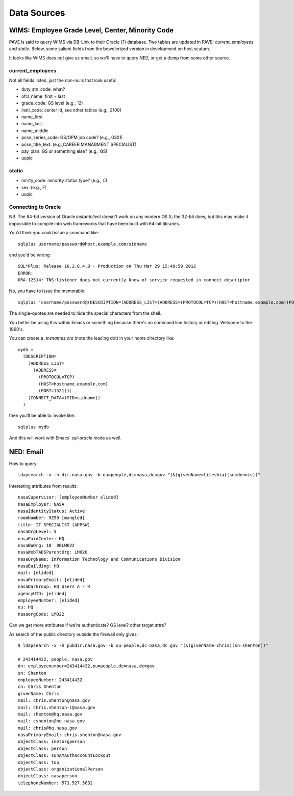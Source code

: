 ==============
 Data Sources
==============

WIMS: Employee Grade Level, Center, Minority Code
=================================================

PAVE is said to query WIMS via DB-Link to their Oracle (?)
database. Two tables are updated in PAVE: `current_employees` and
`static`.  Below, some salient fields from the bowdlerized version in
development on host scutum.

It looks like WIMS does *not* give us email, so we'll have to query
NED, or get a dump from some other source.

current_employees
-----------------

Not all fields listed, just the non-nulls that look useful.

* duty_stn_code: what?
* ofcl_name: first + last
* grade_code: GS level (e.g., 12)
* instl_code: center id, see other tables (e.g., 2100)
* name_first
* name_last
* name_middle
* posn_series_code: GS/OPM job code? (e.g., 0301)
* posn_title_text: (e.g.,CAREER MANAGMENT SPECIALIST)
* pay_plan: GS or something else? (e.g., GS)
* uupic

static
------

* mnrty_code: minority status type? (e.g., C)
* sex: (e.g., F)
* uupic

Connecting to Oracle
--------------------

NB: The 64-bit version of Oracle `instantclient` doesn't work on any
modern OS X; the 32-bit does, but this may make it impossible to
compile into web frameworks that have been built with 64-bit
libraries.

You'd think you could issue a command like::

  sqlplus username/password@host.example.com/sidname

and you'd be wrong::

  SQL*Plus: Release 10.2.0.4.0 - Production on Thu Mar 29 15:49:59 2012
  ERROR:
  ORA-12514: TNS:listener does not currently know of service requested in connect descriptor


No, you have to issue the memorable::

  sqlplus 'username/password@(DESCRIPTION=(ADDRESS_LIST=(ADDRESS=(PROTOCOL=TCP)(HOST=hostname.example.com)(PORT=1521)))(CONNECT_DATA=(SID=sidname)))'

The single-quotes are needed to hide the special characters from the shell.

You better be using this within Emacs or something because there's no
command line history or editing. Welcome to the 1960's. 

You can create a `.tnsnames.ora` (note the leading dot) in your home
directory like::

  mydb = 
    (DESCRIPTION=
      (ADDRESS_LIST=
        (ADDRESS=
          (PROTOCOL=TCP)
          (HOST=hostname.example.com)
          (PORT=1521)))
      (CONNECT_DATA=(SID=sidname))
    )

then you'll be able to invoke like::

  sqlplus mydb

And this will work with Emacs' `sql-oracle` mode as well.


NED: Email
==========

How to query::

  ldapsearch -x -h dir.nasa.gov -b ou=people,dc=nasa,dc=gov "(&(givenName=liteshia)(sn=dennis))"

Interesting attributes from results::

  nasaSupervisor: [employeeNumber elided]
  nasaEmployer: NASA
  nasaIdentityStatus: Active
  roomNumber: 9Z99 [mangled]
  title: IT SPECIALIST (APPSW)
  nasaOrgLevel: 5
  nasaPaidCenter: HQ
  nasaBWOrg: 10  00LM022
  nasaWebTADSParentOrg: LM020
  nasaOrgName: Information Technology and Communications Division
  nasaBuilding: HQ
  mail: [elided]
  nasaPrimaryEmail: [elided]
  nasaDarGroup: HQ Users A - R
  agencyUID: [elided]
  employeeNumber: [elided]
  ou: HQ
  nasaorgCode: LM022

Can we get more attributes if we're authenticate? GS level? other target attrs?

As search of the public directory outside the firewall only gives::

  $ ldapsearch -x -h pubdir.nasa.gov -b ou=people,dc=nasa,dc=gov "(&(givenName=chris)(sn=shenton))"

  # 243414432, people, nasa.gov
  dn: employeenumber=243414432,ou=people,dc=nasa,dc=gov
  sn: Shenton
  employeeNumber: 243414432
  cn: Chris Shenton
  givenName: Chris
  mail: chris.shenton@nasa.gov
  mail: chris.shenton-1@nasa.gov
  mail: shenton@hq.nasa.gov
  mail: cshenton@hq.nasa.gov
  mail: chris@hq.nasa.gov
  nasaPrimaryEmail: chris.shenton@nasa.gov
  objectClass: inetorgperson
  objectClass: person
  objectClass: sunAMAuthAccountLockout
  objectClass: top
  objectClass: organizationalPerson
  objectClass: nasaperson
  telephoneNumber: 571.527.5832
